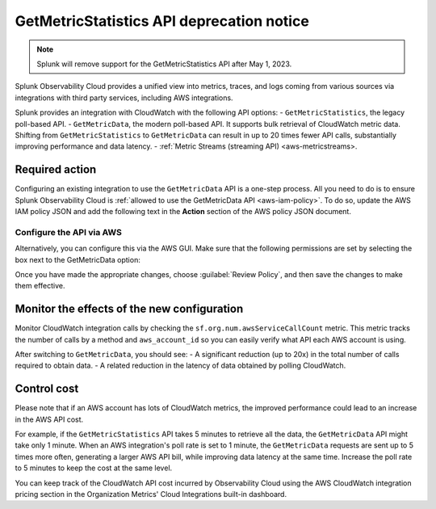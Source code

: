 .. _aws-api-notice:

********************************************************
GetMetricStatistics API deprecation notice 
********************************************************

.. meta::
  :description: Deprecation notice for the AWS integration GetMetricStatistics API.


.. note:: Splunk will remove support for the GetMetricStatistics API after May 1, 2023. 

Splunk Observability Cloud provides a unified view into metrics, traces, and logs coming from various sources via integrations with third party services, including AWS integrations.

Splunk provides an integration with CloudWatch with the following API options:
- ``GetMetricStatistics``, the legacy poll-based API.
- ``GetMetricData``, the modern poll-based API. It supports bulk retrieval of CloudWatch metric data. Shifting from ``GetMetricStatistics`` to ``GetMetricData`` can result in up to 20 times fewer API calls, substantially improving performance and data latency. 
- :ref:`Metric Streams (streaming API) <aws-metricstreams>.

Required action
============================================

Configuring an existing integration to use the ``GetMetricData`` API is a one-step process. All you need to do is to ensure Splunk Observability Cloud is :ref:`allowed to use the GetMetricData API <aws-iam-policy>`. To do so, update the AWS IAM policy JSON and add the following text in the :strong:`Action` section of the AWS policy JSON document.

Configure the API via AWS
-------------------------------

Alternatively, you can configure this via the AWS GUI. Make sure that the following permissions are set by selecting the box next to the GetMetricData option:

.. image:: /_images/gdi/GetMetricData-AWSUI.png
  :width: 90%   

Once you have made the appropriate changes, choose :guilabel:`Review Policy`, and then save the changes to make them effective.

Monitor the effects of the new configuration
========================================================================================

Monitor CloudWatch integration calls by checking the ``sf.org.num.awsServiceCallCount`` metric. This metric tracks the number of calls by a method and ``aws_account_id`` so you can easily verify what API each AWS account is using.

After switching to ``GetMetricData``, you should see:
- A significant reduction (up to 20x) in the total number of calls required to obtain data.
- A related reduction in the latency of data obtained by polling CloudWatch.

Control cost
========================================================================================

Please note that if an AWS account has lots of CloudWatch metrics, the improved performance could lead to an increase in the AWS API cost.

For example, if the ``GetMetricStatistics`` API takes 5 minutes to retrieve all the data, the ``GetMetricData`` API might take only 1 minute. When an AWS integration's poll rate is set to 1 minute, the ``GetMetricData`` requests are sent up to 5 times more often, generating a larger AWS API bill, while improving data latency at the same time. Increase the poll rate to 5 minutes to keep the cost at the same level.

You can keep track of the CloudWatch API cost incurred by Observability Cloud using the AWS CloudWatch integration pricing section in the Organization Metrics' Cloud Integrations built-in dashboard.
